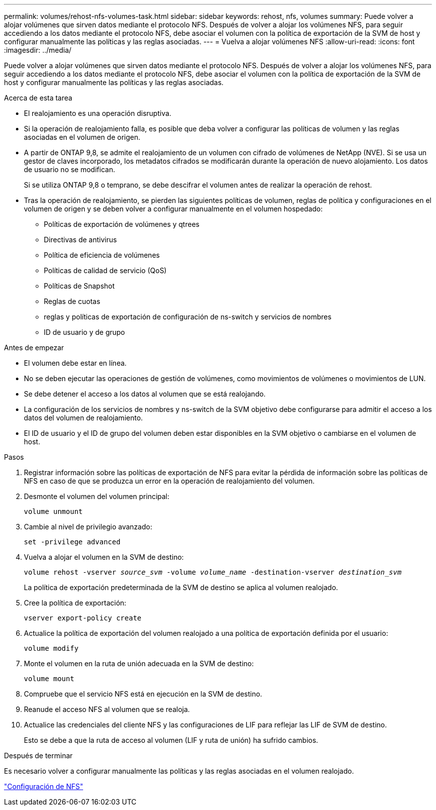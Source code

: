 ---
permalink: volumes/rehost-nfs-volumes-task.html 
sidebar: sidebar 
keywords: rehost, nfs, volumes 
summary: Puede volver a alojar volúmenes que sirven datos mediante el protocolo NFS. Después de volver a alojar los volúmenes NFS, para seguir accediendo a los datos mediante el protocolo NFS, debe asociar el volumen con la política de exportación de la SVM de host y configurar manualmente las políticas y las reglas asociadas. 
---
= Vuelva a alojar volúmenes NFS
:allow-uri-read: 
:icons: font
:imagesdir: ../media/


[role="lead"]
Puede volver a alojar volúmenes que sirven datos mediante el protocolo NFS. Después de volver a alojar los volúmenes NFS, para seguir accediendo a los datos mediante el protocolo NFS, debe asociar el volumen con la política de exportación de la SVM de host y configurar manualmente las políticas y las reglas asociadas.

.Acerca de esta tarea
* El realojamiento es una operación disruptiva.
* Si la operación de realojamiento falla, es posible que deba volver a configurar las políticas de volumen y las reglas asociadas en el volumen de origen.
* A partir de ONTAP 9,8, se admite el realojamiento de un volumen con cifrado de volúmenes de NetApp (NVE). Si se usa un gestor de claves incorporado, los metadatos cifrados se modificarán durante la operación de nuevo alojamiento. Los datos de usuario no se modifican.
+
Si se utiliza ONTAP 9,8 o temprano, se debe descifrar el volumen antes de realizar la operación de rehost.



* Tras la operación de realojamiento, se pierden las siguientes políticas de volumen, reglas de política y configuraciones en el volumen de origen y se deben volver a configurar manualmente en el volumen hospedado:
+
** Políticas de exportación de volúmenes y qtrees
** Directivas de antivirus
** Política de eficiencia de volúmenes
** Políticas de calidad de servicio (QoS)
** Políticas de Snapshot
** Reglas de cuotas
** reglas y políticas de exportación de configuración de ns-switch y servicios de nombres
** ID de usuario y de grupo




.Antes de empezar
* El volumen debe estar en línea.
* No se deben ejecutar las operaciones de gestión de volúmenes, como movimientos de volúmenes o movimientos de LUN.
* Se debe detener el acceso a los datos al volumen que se está realojando.
* La configuración de los servicios de nombres y ns-switch de la SVM objetivo debe configurarse para admitir el acceso a los datos del volumen de realojamiento.
* El ID de usuario y el ID de grupo del volumen deben estar disponibles en la SVM objetivo o cambiarse en el volumen de host.


.Pasos
. Registrar información sobre las políticas de exportación de NFS para evitar la pérdida de información sobre las políticas de NFS en caso de que se produzca un error en la operación de realojamiento del volumen.
. Desmonte el volumen del volumen principal:
+
`volume unmount`

. Cambie al nivel de privilegio avanzado:
+
`set -privilege advanced`

. Vuelva a alojar el volumen en la SVM de destino:
+
`volume rehost -vserver _source_svm_ -volume _volume_name_ -destination-vserver _destination_svm_`

+
La política de exportación predeterminada de la SVM de destino se aplica al volumen realojado.

. Cree la política de exportación:
+
`vserver export-policy create`

. Actualice la política de exportación del volumen realojado a una política de exportación definida por el usuario:
+
`volume modify`

. Monte el volumen en la ruta de unión adecuada en la SVM de destino:
+
`volume mount`

. Compruebe que el servicio NFS está en ejecución en la SVM de destino.
. Reanude el acceso NFS al volumen que se realoja.
. Actualice las credenciales del cliente NFS y las configuraciones de LIF para reflejar las LIF de SVM de destino.
+
Esto se debe a que la ruta de acceso al volumen (LIF y ruta de unión) ha sufrido cambios.



.Después de terminar
Es necesario volver a configurar manualmente las políticas y las reglas asociadas en el volumen realojado.

https://docs.netapp.com/us-en/ontap-sm-classic/nfs-config/index.html["Configuración de NFS"]
